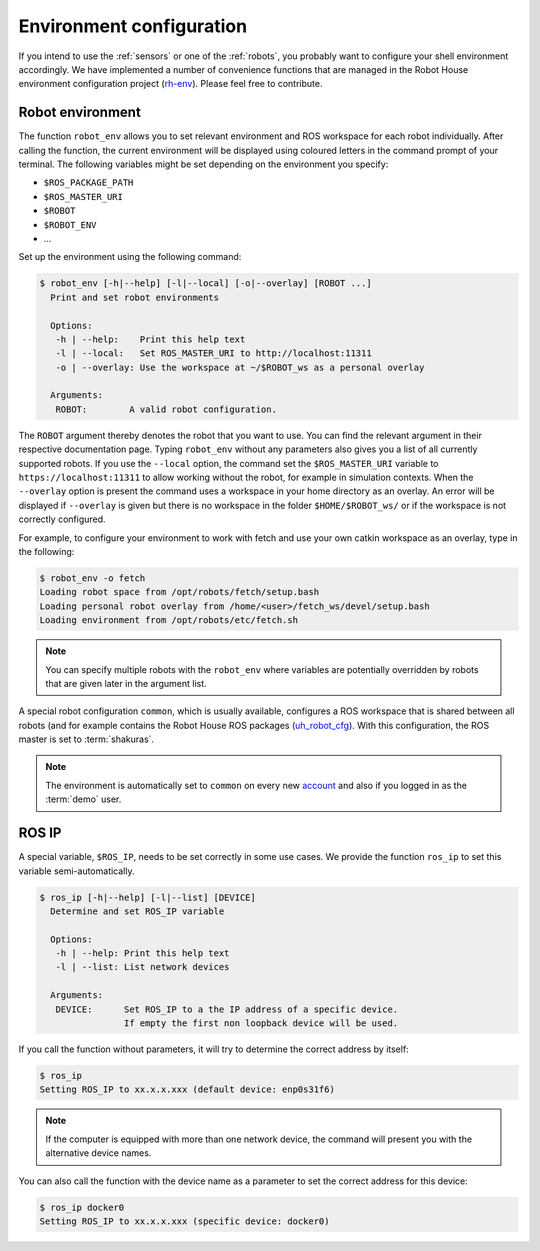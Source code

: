 .. _team: https://robothouse.herts.ac.uk/team/

.. _environment:

==========================
 Environment configuration
==========================

If you intend to use the :ref:`sensors` or one of the :ref:`robots`, you probably want to configure your shell environment accordingly.
We have implemented a number of convenience functions that are managed in the Robot House environment configuration project (`rh-env <https://gitlab.com/robothouse/rh-user/rh-env>`_).
Please feel free to contribute.

.. _robot_env:

-----------------
Robot environment
-----------------

The function ``robot_env`` allows you to set relevant environment and ROS workspace for each robot individually.
After calling the function, the current environment will be displayed using coloured letters in the command prompt of your terminal.
The following variables might be set depending on the environment you specify:

* ``$ROS_PACKAGE_PATH``
* ``$ROS_MASTER_URI``
* ``$ROBOT``
* ``$ROBOT_ENV``
* ...

Set up the environment using the following command:

.. code-block::

  $ robot_env [-h|--help] [-l|--local] [-o|--overlay] [ROBOT ...]
    Print and set robot environments

    Options:
     -h | --help:    Print this help text
     -l | --local:   Set ROS_MASTER_URI to http://localhost:11311
     -o | --overlay: Use the workspace at ~/$ROBOT_ws as a personal overlay

    Arguments:
     ROBOT:        A valid robot configuration.

The ``ROBOT`` argument thereby denotes the robot that you want to use. You can find the relevant argument in their respective documentation page.
Typing ``robot_env`` without any parameters also gives you a list of all currently supported robots.
If you use the ``--local`` option, the command set the ``$ROS_MASTER_URI`` variable to ``https://localhost:11311`` to allow working without the robot, for example in simulation contexts.
When the ``--overlay`` option is present the command uses a workspace in your home directory as an overlay.
An error will be displayed if ``--overlay`` is given but there is no workspace in the folder ``$HOME/$ROBOT_ws/`` or if the workspace is not correctly configured.

For example, to configure your environment to work with fetch and use your own catkin workspace as an overlay, type in the following:

.. code-block::

  $ robot_env -o fetch
  Loading robot space from /opt/robots/fetch/setup.bash
  Loading personal robot overlay from /home/<user>/fetch_ws/devel/setup.bash
  Loading environment from /opt/robots/etc/fetch.sh

.. note:: You can specify multiple robots with the ``robot_env`` where variables are potentially overridden by robots that are given later in the argument list.

A special robot configuration ``common``, which is usually available, configures a ROS workspace that is shared between all robots (and for example contains the Robot House ROS packages (`uh_robot_cfg <https://gitlab.com/robothouse/rh-user/uh_robot_cfg>`_). With this configuration, the ROS master is set to :term:`shakuras`.

.. note:: The environment is automatically set to ``common`` on every new `account <account>`_ and also if you logged in as the :term:`demo` user.


.. _ros_ip:

------
ROS IP
------

A special variable, ``$ROS_IP``, needs to be set correctly in some use cases.
We provide the function ``ros_ip`` to set this variable semi-automatically.

.. code-block::

  $ ros_ip [-h|--help] [-l|--list] [DEVICE]
    Determine and set ROS_IP variable

    Options:
     -h | --help: Print this help text
     -l | --list: List network devices

    Arguments:
     DEVICE:      Set ROS_IP to a the IP address of a specific device.
                  If empty the first non loopback device will be used.

If you call the function without parameters, it will try to determine the correct address by itself:

.. code-block::

   $ ros_ip
   Setting ROS_IP to xx.x.x.xxx (default device: enp0s31f6)

.. note:: If the computer is equipped with more than one network device, the command will present you with the alternative device names.

You can also call the function with the device name as a parameter to set the correct address for this device:

.. code-block::

  $ ros_ip docker0
  Setting ROS_IP to xx.x.x.xxx (specific device: docker0)
